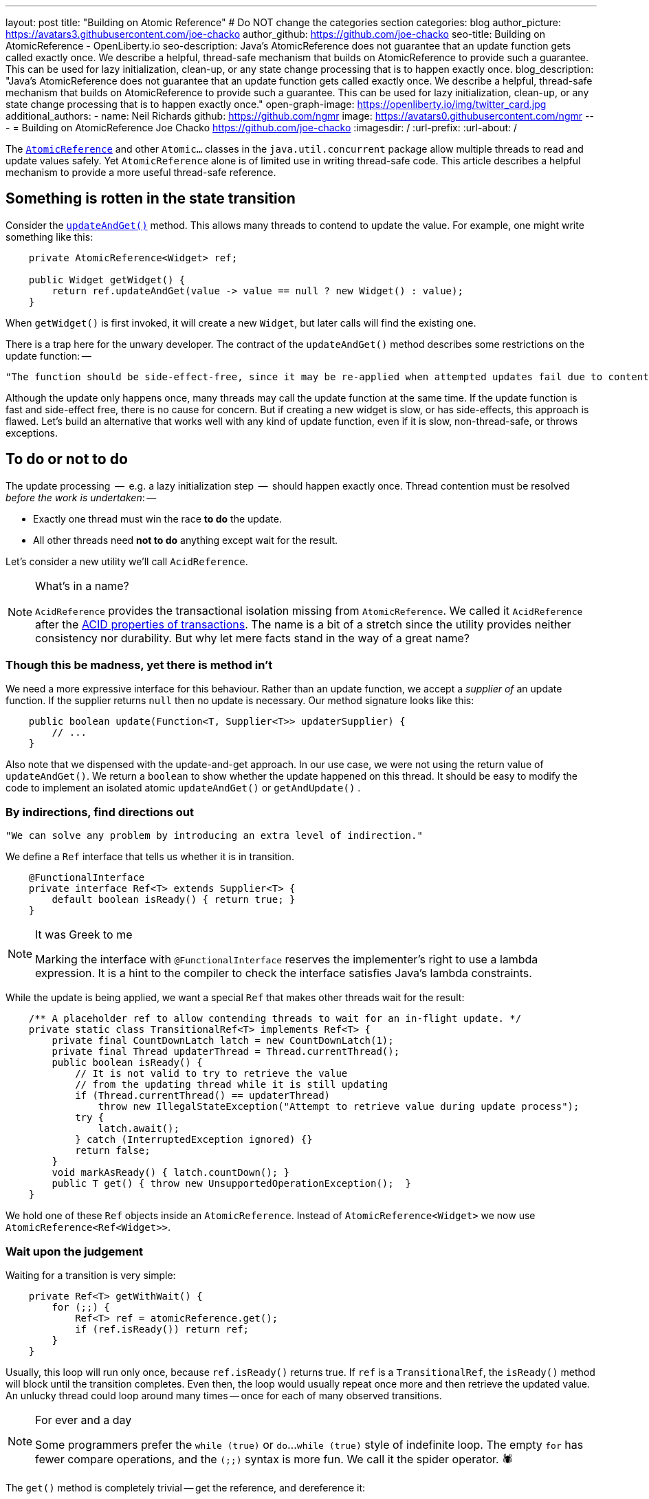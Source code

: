 ---
layout: post
title: "Building on Atomic Reference"
# Do NOT change the categories section
categories: blog
author_picture: https://avatars3.githubusercontent.com/joe-chacko
author_github: https://github.com/joe-chacko
seo-title: Building on AtomicReference - OpenLiberty.io
seo-description: Java's AtomicReference does not guarantee that an update function gets called exactly once. We describe a helpful, thread-safe mechanism that builds on AtomicReference to provide such a guarantee. This can be used for lazy initialization, clean-up, or any state change processing that is to happen exactly once.
blog_description: "Java's AtomicReference does not guarantee that an update function gets called exactly once. We describe a helpful, thread-safe mechanism that builds on AtomicReference to provide such a guarantee. This can be used for lazy initialization, clean-up, or any state change processing that is to happen exactly once."
open-graph-image: https://openliberty.io/img/twitter_card.jpg
additional_authors:
- name: Neil Richards
  github: https://github.com/ngmr
  image: https://avatars0.githubusercontent.com/ngmr
---
= Building on AtomicReference
Joe Chacko <https://github.com/joe-chacko>
:imagesdir: /
:url-prefix:
:url-about: /
//Blank line here is necessary before starting the body of the post.

The https://devdocs.io/openjdk/java.base/java/util/concurrent/atomic/atomicreference[`AtomicReference`] and other `Atomic...` classes in the `java.util.concurrent` package allow multiple threads to read and update values safely.
Yet `AtomicReference` alone is of limited use in writing thread-safe code.
This article describes a helpful mechanism to provide a more useful thread-safe reference.

== Something is rotten in the state transition

Consider the https://devdocs.io/openjdk~15/java.base/java/util/concurrent/atomic/atomicreference#updateAndGet(java.util.function.UnaryOperator)[`updateAndGet()`] method.
This allows many threads to contend to update the value.
For example, one might write something like this:
[source, java]
----
    private AtomicReference<Widget> ref;

    public Widget getWidget() {
        return ref.updateAndGet(value -> value == null ? new Widget() : value);
    }
----
When `getWidget()` is first invoked, it will create a new `Widget`, but later calls will find the existing one.

There is a trap here for the unwary developer.
The contract of the `updateAndGet()` method describes some restrictions on the update function: --
[quote]
----
"The function should be side-effect-free, since it may be re-applied when attempted updates fail due to contention among threads."
----
Although the update only happens once, many threads may call the update function at the same time.
If the update function is fast and side-effect free, there is no cause for concern.
But if creating a new widget is slow, or has side-effects, this approach is flawed.
Let's build an alternative that works well with any kind of update function,
even if it is slow, non-thread-safe, or throws exceptions.

== To do or not to do

The update processing  --  e.g. a lazy initialization step  --  should happen exactly once.
Thread contention must be resolved _before the work is undertaken_: --

* Exactly one thread must win the race *to do* the update.
* All other threads need *not to do* anything except wait for the result.

Let's consider a new utility we'll call `AcidReference`.
[NOTE]
.What's in a name?
====
`AcidReference` provides the transactional isolation missing from `AtomicReference`.
We called it `AcidReference` after the https://en.wikipedia.org/wiki/ACID[ACID properties of transactions].
The name is a bit of a stretch since the utility provides neither consistency nor durability.
But why let mere facts stand in the way of a great name?
====

=== Though this be madness, yet there is method in't

We need a more expressive interface for this behaviour.
Rather than an update function, we accept a _supplier of_ an update function.
If the supplier returns `null` then no update is necessary.
Our method signature looks like this:
[source, java]
----
    public boolean update(Function<T, Supplier<T>> updaterSupplier) {
        // ...
    }
----
Also note that we dispensed with the update-and-get approach.
In our use case, we were not using the return value of `updateAndGet()`.
We return a `boolean` to show whether the update happened on this thread.
It should be easy to modify the code to implement an isolated atomic `updateAndGet()` or `getAndUpdate()` .

=== By indirections, find directions out
[quote, David John Wheeler]
----
"We can solve any problem by introducing an extra level of indirection."
----

We define a `Ref` interface that tells us whether it is in transition.
[source, java]
----
    @FunctionalInterface
    private interface Ref<T> extends Supplier<T> {
        default boolean isReady() { return true; }
    }
----

[NOTE]
.It was Greek to me
====
Marking the interface with `@FunctionalInterface` reserves the implementer's right to use a lambda expression.
It is a hint to the compiler to check the interface satisfies Java's lambda constraints.
====

While the update is being applied, we want a special `Ref` that makes other threads wait for the result:
[source, java]
----
    /** A placeholder ref to allow contending threads to wait for an in-flight update. */
    private static class TransitionalRef<T> implements Ref<T> {
        private final CountDownLatch latch = new CountDownLatch(1);
        private final Thread updaterThread = Thread.currentThread();
        public boolean isReady() {
            // It is not valid to try to retrieve the value
            // from the updating thread while it is still updating
            if (Thread.currentThread() == updaterThread)
                throw new IllegalStateException("Attempt to retrieve value during update process");
            try {
                latch.await();
            } catch (InterruptedException ignored) {}
            return false;
        }
        void markAsReady() { latch.countDown(); }
        public T get() { throw new UnsupportedOperationException();  }
    }
----

We hold one of these `Ref` objects inside an `AtomicReference`.
Instead of `AtomicReference<Widget>` we now use `AtomicReference<Ref<Widget>>`.

=== Wait upon the judgement

Waiting for a transition is very simple:
[source, java]
----
    private Ref<T> getWithWait() {
        for (;;) {
            Ref<T> ref = atomicReference.get();
            if (ref.isReady()) return ref;
        }
    }
----
Usually, this loop will run only once, because `ref.isReady()` returns true.
If `ref` is a `TransitionalRef`, the `isReady()` method will block until the transition completes.
Even then, the loop would usually repeat once more and then retrieve the updated value.
An unlucky thread could loop around many times -- once for each of many observed transitions.

[NOTE]
.For ever and a day
====
Some programmers prefer the `while (true)` or `do`...`while (true)` style of indefinite loop.
The empty `for` has fewer compare operations,
and the `(;;)` syntax is more fun.
We call it the spider operator. &#128375;
====

The `get()` method is completely trivial -- get the reference, and dereference it:
[source, java]
----
    public T get() { return getWithWait().get(); }
----

=== And what judgement would step from this to this?

The `update()` implementation is more involved.
Only one thread may enter the critical section where the update happens.
Other threads must wait for the transition to complete before they can access the result.
[source, java]
----
    public boolean update(Function<T, Supplier<T>> updaterSupplier) {
        Ref<T> ref = getWithWait(); // <1>
        Supplier<T> neededUpdate = updaterSupplier.apply(ref.get()); // <2>
        if (null == neededUpdate) return false; // <3>
        final TransitionalRef<T> tranRef = new TransitionalRef<>(); // <4>

        while (false == atomicReference.compareAndSet(ref, tranRef)) { // <5>
            ref = getWithWait(); <1>
            neededUpdate = updaterSupplier.apply(ref.get()); // <2>
            if (null == neededUpdate) return false; // <3>
        }

        try { // <6>
            T newT = neededUpdate.get(); // <7>
            ref = () -> newT; // <8>
            return true; // <9>
        } finally {
            atomicReference.set(ref); // <10>
            tranRef.markAsReady(); // <11>
        }
    }
----
<1> Get the existing value. Remember this includes waiting for any in-flight update on another thread.
<2> Use the supplier to check whether this value needs updating.
<3> If the supplier returned `null`, it means that no update was necessary.
<4> An update is required; create a transitional reference for the current thread.
<5> Atomically compare and swap the original `ref` with this thread's transitional one. If it fails, retry steps 1, 2, 3, and 5 until no update is needed (on step 2) or the compare-and-swap succeeds (on step 5).
<6> If a thread reaches here, it can update the value.
<7> Use the provided updater to compute the new value. Remember this can be slow or costly, or have side-effects. Any computed value will be applied and observable. This is the _raison d'&ecirc;tre_ of `AcidReference`. `AtomicReference` can provide no such guarantee.
<8> Create a new non-transitional reference. (At last, the lambda we hinted at earlier.)
<9> Flag up to the caller that this update has succeeded.
<10> `ref` will hold either the new value, or the original value if an exception occurred. `set()` either _commits_ the new value, or _rolls back_ to the old one.
<11> `markAsReady()` unblocks any threads waiting in step 1.

== There are more things in heaven and earth than are dreamt of in our philosophy
Writing this post flushed out some potential improvements to `AcidReference`.
We made several of these as we went along, but we may yet find others.
You can https://github.com/OpenLiberty/open-liberty/search?q=AcidReference[search for the latest implementation, tests, and usage of this utility in the OpenLiberty source repository].

We also noticed (for the first time) a utility that has been in the Java class library since Java 5: `AtomicMarkableReference`.
This adds a boolean flag and further atomic operations to make use of it.
This is useful but does not provide the thread-safe isolation of updates that `AcidReference` does.
